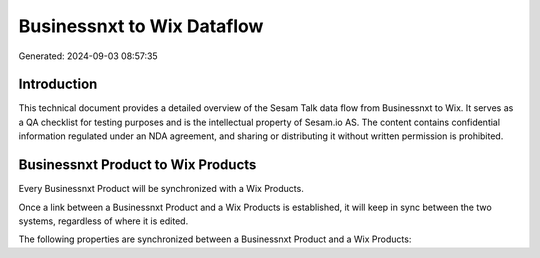 ===========================
Businessnxt to Wix Dataflow
===========================

Generated: 2024-09-03 08:57:35

Introduction
------------

This technical document provides a detailed overview of the Sesam Talk data flow from Businessnxt to Wix. It serves as a QA checklist for testing purposes and is the intellectual property of Sesam.io AS. The content contains confidential information regulated under an NDA agreement, and sharing or distributing it without written permission is prohibited.

Businessnxt Product to Wix Products
-----------------------------------
Every Businessnxt Product will be synchronized with a Wix Products.

Once a link between a Businessnxt Product and a Wix Products is established, it will keep in sync between the two systems, regardless of where it is edited.

The following properties are synchronized between a Businessnxt Product and a Wix Products:

.. list-table::
   :header-rows: 1

   * - Businessnxt Product Property
     - Wix Products Property
     - Wix Data Type

